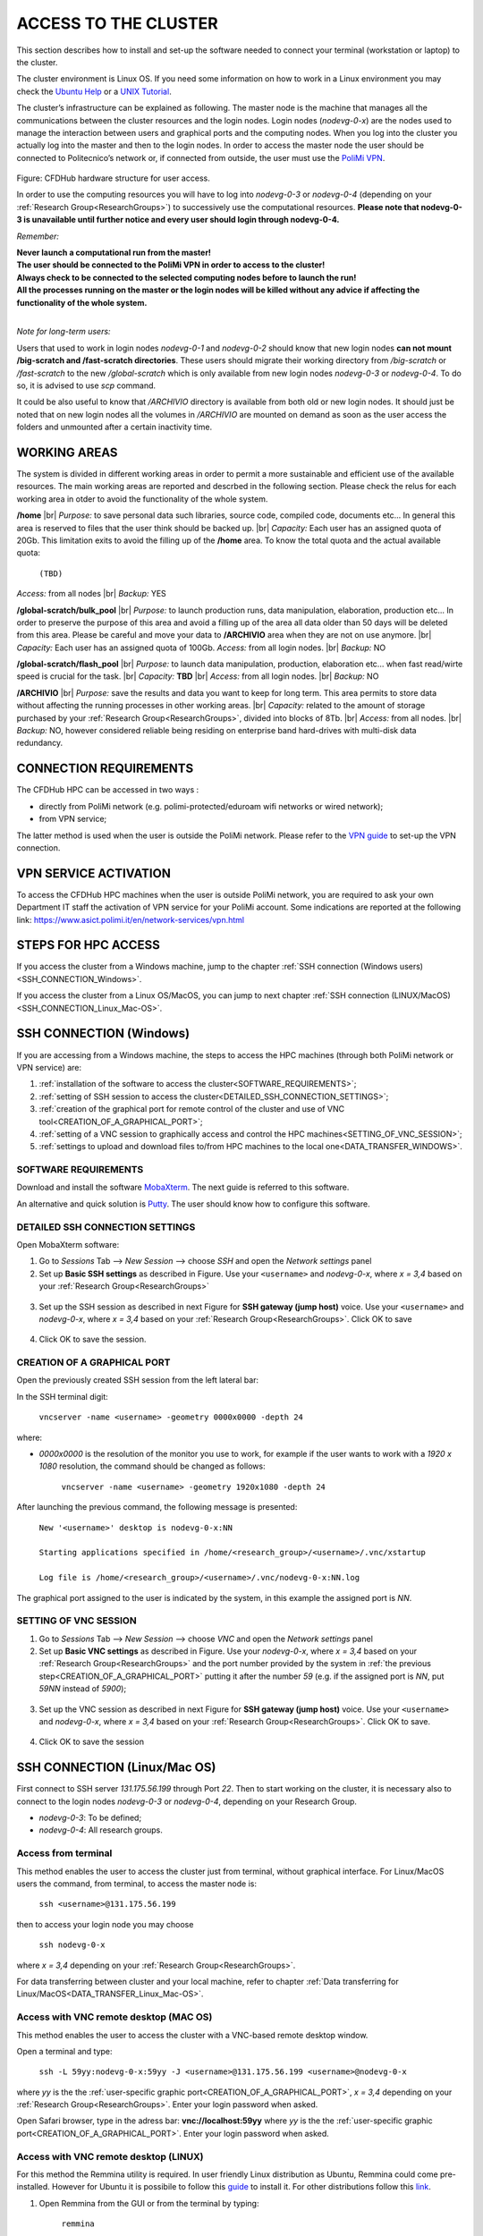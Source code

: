 .. Questo è un commento

.. dovrebbe essere capitolo 3:
.. La seguente credo sia una reference:
.. _AccessToTheCluster
=====================
ACCESS TO THE CLUSTER 
=====================

This section describes how to install and set-up the software needed to connect your terminal (workstation or laptop) to the cluster. 

The cluster environment is Linux OS. If you need some information on how to work in a Linux environment you may check the `Ubuntu Help <https://help.ubuntu.com/community/UsingTheTerminal>`_ or a `UNIX Tutorial <http://www.ee.surrey.ac.uk/Teaching/Unix/index.html>`_. 

The cluster’s infrastructure can be explained as following. The master node is the machine that manages all the communications between the cluster resources and the login nodes. Login nodes (*nodevg-0-x*) are the nodes used to manage the interaction between users and graphical ports and the computing nodes. When you log into the cluster you actually log into the master and then to the login nodes. In order to access the master node the user should be connected to Politecnico’s network or, if connected from outside, the user must use the `PoliMi VPN <https://www.ict.polimi.it/network/vpn/?lang=en>`_. 

.. figure:: images/cluster_structure_new.png

Figure: CFDHub hardware structure for user access. 

In order to use the computing resources you will have to log into *nodevg-0-3* or *nodevg-0-4* (depending on your :ref:`Research Group<ResearchGroups>`) to successively use the computational resources. **Please note that nodevg-0-3 is unavailable until further notice and every user should login through nodevg-0-4.**

*Remember:*

| **Never launch a computational run from the master!**
| **The user should be connected to the PoliMi VPN in order to access to the cluster!**
| **Always check to be connected to the selected computing nodes before to launch the run!**
| **All the processes running on the master or the login nodes will be killed without any advice if affecting the functionality of the whole system.**

|

*Note for long-term users:*

Users that used to work in login nodes *nodevg-0-1* and *nodevg-0-2* should know that new login nodes **can not mount /big-scratch and /fast-scratch directories**.
These users should migrate their working directory from */big-scratch* or */fast-scratch* to the new */global-scratch* which is only available from new login nodes *nodevg-0-3* or *nodevg-0-4*. To do so, it is advised to use *scp* command.


It could be also useful to know that */ARCHIVIO* directory is available from both old or new login nodes. It should just be noted that on new login nodes all the volumes in */ARCHIVIO* are mounted on demand as soon as the user access the folders and unmounted after a certain inactivity time.

.. GLOBAL SCRATCH LIMITE DOVE LAVORARE, COME MUOVERSI, FARSI CARTELLA GLOBAL E ARCHIVIO
.. dovrebbe essere capitolo 3.6:
.. _WORKING_AREAS:
-----------------
WORKING AREAS
-----------------
.. fare check grammatica dopo
.. check quote.
The system is divided in different working areas in order to permit a more sustainable and efficient use of the available resources.
The main working areas are reported and descrbed in the following section. Please check the relus for each working area in otder to avoid the functionality of the whole system.

**/home** |br|
*Purpose:* to save personal data such libraries, source code, compiled code, documents etc...
In general this area is reserved to files that the user think should be backed up. |br|
*Capacity:* Each user has an assigned quota of 20Gb.
This limitation exits to avoid the filling up of the **/home** area. 
To know the total quota and the actual available quota:
	| ``(TBD)``
*Access:* from all nodes |br|
*Backup:* YES

.. approx. 6Tb to 30Tb on SSD (high speed) cache disk interfaces (normal) NLSAS disks to speed up data exchange processes.
**/global-scratch/bulk_pool** |br|
*Purpose:*  to launch production runs, data manipulation, elaboration, production etc... In order to preserve the purpose of this area and avoid a filling
up of the area all data older than 50 days will be deleted from this area. Please be careful and move your data to **/ARCHIVIO** area when they are not on use anymore. |br| 
*Capacity:* Each user has an assigned quota of 100Gb. 
*Access:* from all login nodes. |br|
*Backup:* NO

.. ri-chiedere a Luigi. Era qualcosa come una decina di giga per elaborare velocemente i data (tipo ML)
**/global-scratch/flash_pool** |br|
*Purpose:* to launch data manipulation, production, elaboration etc... when fast read/wirte speed is crucial for the task. |br|
*Capacity:* **TBD** |br|
*Access:* from all login nodes. |br|
*Backup:* NO

**/ARCHIVIO** |br|
*Purpose:* save the results and data you want to keep for long term. This area permits to store data without affecting the running processes in other working areas. |br|
*Capacity:* related to the amount of storage purchased by your :ref:`Research Group<ResearchGroups>`, divided into blocks of 8Tb. |br|
*Access:* from all nodes. |br|
*Backup:* NO, however considered reliable being residing on enterprise band hard-drives with multi-disk data redundancy.
	
.. dovrebbe essere capitolo 3.1:
-----------------
CONNECTION REQUIREMENTS 
-----------------

The CFDHub HPC can be accessed in two ways : 

- directly from PoliMi network (e.g. polimi-protected/eduroam wifi networks or wired network); 
- from VPN service; 

The latter method is used when the user is outside the PoliMi network. Please refer to the `VPN guide <https://www.ict.polimi.it/network/vpn/?lang=en>`_ to set-up the VPN connection. 

.. dovrebbe essere capitolo 3.2:
-----------------
VPN SERVICE ACTIVATION
-----------------

To access the CFDHub HPC machines when the user is outside PoliMi network, you are required to ask your own Department IT staff the activation of VPN service for your PoliMi account. Some indications are reported at the following link: https://www.asict.polimi.it/en/network-services/vpn.html 

.. dovrebbe essere capitolo 3.3:
-----------------
STEPS FOR HPC ACCESS
-----------------

If you access the cluster from a Windows machine, jump to the chapter :ref:`SSH connection (Windows users) <SSH_CONNECTION_Windows>`. 

If you access the cluster from a Linux OS/MacOS, you can jump to next chapter :ref:`SSH connection (LINUX/MacOS)<SSH_CONNECTION_Linux_Mac-OS>`. 

.. dovrebbe essere capitolo 3.4:
.. _SSH_CONNECTION_Windows:
-----------------
SSH CONNECTION (Windows)
-----------------

If you are accessing from a Windows machine, the steps to access the HPC machines (through both PoliMi network or VPN service) are:

1. :ref:`installation of the software to access the cluster<SOFTWARE_REQUIREMENTS>`; 
2. :ref:`setting of SSH session to access the cluster<DETAILED_SSH_CONNECTION_SETTINGS>`; 
3. :ref:`creation of the graphical port for remote control of the cluster and use of VNC tool<CREATION_OF_A_GRAPHICAL_PORT>`;
4. :ref:`setting of a VNC session to graphically access and control the HPC machines<SETTING_OF_VNC_SESSION>`; 
5. :ref:`settings to upload and download files to/from HPC machines to the local one<DATA_TRANSFER_WINDOWS>`. 

.. dovrebbe essere capitolo 3.4.1:
.. _SOFTWARE_REQUIREMENTS:
__________________________________
SOFTWARE REQUIREMENTS
__________________________________

Download and install the software MobaXterm_. The next guide is referred to this software. 

An alternative and quick solution is Putty_. The user should know how to configure this software.

.. _MobaXterm: https://mobaxterm.mobatek.net/download.html 
.. _Putty: https://www.chiark.greenend.org.uk/~sgtatham/putty/latest.html

.. dovrebbe essere capitolo 3.4.2:
.. _DETAILED_SSH_CONNECTION_SETTINGS:
__________________________________
DETAILED SSH CONNECTION SETTINGS 
__________________________________

Open MobaXterm software:

1. Go to *Sessions* Tab –> *New Session* –> choose *SSH* and open the *Network settings* panel

2. Set up **Basic SSH settings** as described in Figure. Use your ``<username>`` and *nodevg-0-x*, where *x = 3,4* based on your :ref:`Research Group<ResearchGroups>` 

.. figure:: images/Network_setting_panel.png

3. Set up the SSH session as described in next Figure for **SSH gateway (jump host)** voice. Use your ``<username>`` and *nodevg-0-x*, where *x = 3,4* based on your :ref:`Research Group<ResearchGroups>`. Click OK to save

.. figure:: images/SSH_gateway_jump_host.png

4. Click OK to save the session.

.. dovrebbe essere capitolo 3.4.3:
.. _CREATION_OF_A_GRAPHICAL_PORT:
__________________________________
CREATION OF A GRAPHICAL PORT 
__________________________________

Open the previously created SSH session from the left lateral bar: 

In the SSH terminal digit: 

	| ``vncserver -name <username> -geometry 0000x0000 -depth 24``

where: 

- *0000x0000* is the resolution of the monitor you use to work, for example if the user wants to work with a *1920 x 1080* resolution, the command should be changed as follows:

	``vncserver -name <username> -geometry 1920x1080 -depth 24``

After launching the previous command, the following message is presented:

	| ``New '<username>' desktop is nodevg-0-x:NN`` 
	|
	| ``Starting applications specified in /home/<research_group>/<username>/.vnc/xstartup`` 
	|
	| ``Log file is /home/<research_group>/<username>/.vnc/nodevg-0-x:NN.log`` 

The graphical port assigned to the user is indicated by the system, in this example the assigned port is *NN*. 

.. dovrebbe essere capitolo 3.4.4:
.. _SETTING_OF_VNC_SESSION:
__________________________________
SETTING OF VNC SESSION
__________________________________

1. Go to *Sessions* Tab –> *New Session* –> choose *VNC* and open the *Network settings* panel 

2. Set up **Basic VNC settings** as described in Figure. Use your *nodevg-0-x*, where *x = 3,4* based on your :ref:`Research Group<ResearchGroups>` and the port number provided by the system in :ref:`the previous step<CREATION_OF_A_GRAPHICAL_PORT>` putting it after the number *59* (e.g. if the assigned port is *NN*, put *59NN* instead of *5900*); 

.. figure:: images/VNC_Network_setting_panel.png

3. Set up the VNC session as described in next Figure for **SSH gateway (jump host)** voice. Use your ``<username>`` and *nodevg-0-x*, where *x = 3,4* based on your :ref:`Research Group<ResearchGroups>`. Click OK to save. 

.. figure:: images/VNC_SSH_gateway_jump_host.png

4. Click OK to save the session

.. dovrebbe essere capitolo 3.5:
.. _SSH_CONNECTION_Linux_Mac-OS:
-----------------
SSH CONNECTION (Linux/Mac OS)
-----------------

First connect to SSH server *131.175.56.199* through Port *22*. Then to start working on the cluster, it is necessary also to connect to the login nodes *nodevg-0-3* or *nodevg-0-4*, depending on your Research Group. 

.. verificare se i nodi sono cosi assegnati, VERIFICARE GLI IP 

- *nodevg-0-3*: To be defined; 

- *nodevg-0-4*: All research groups. 

.. dovrebbe essere capitolo 3.5.1:
__________________________________
Access from terminal
__________________________________

This method enables the user to access the cluster just from terminal, without graphical interface. For Linux/MacOS users the command, from terminal, to access the master node is: 

	| ``ssh <username>@131.175.56.199``

then to access your login node you may choose 

	| ``ssh nodevg-0-x`` 

where *x = 3,4* depending on your :ref:`Research Group<ResearchGroups>`. 

For data transferring between cluster and your local machine, refer to chapter :ref:`Data transferring for Linux/MacOS<DATA_TRANSFER_Linux_Mac-OS>`. 

.. dovrebbe essere capitolo 3.5.2:
__________________________________
Access with VNC remote desktop (MAC OS)
__________________________________

This method enables the user to access the cluster with a VNC-based remote desktop window. 

.. Note: if you are using Linux OS, TurboVNC utility is required.
.. Note: if you are using Linux OS, Remmina utility is required. In user friendly Linux distribution Remmina comes pre-installed, however 

Open a terminal and type: 

	| ``ssh -L 59yy:nodevg-0-x:59yy -J <username>@131.175.56.199 <username>@nodevg-0-x`` 

where *yy* is the the :ref:`user-specific graphic port<CREATION_OF_A_GRAPHICAL_PORT>`, *x = 3,4* depending on your :ref:`Research Group<ResearchGroups>`. Enter your login password when asked. 

.. To access the VNC desktop follow these steps depending on your operating system: 

.. FINIRE e testare
.. Linux OS: installare turboVNC e poi???

Open Safari browser, type in the adress bar: **vnc://localhost:59yy** where *yy* is the the :ref:`user-specific graphic port<CREATION_OF_A_GRAPHICAL_PORT>`. Enter your login password when asked. 

.. **MacOS**: Open Safari browser, type in the adress bar: **vnc://localhost:59yy** where *yy* is the the :ref:`user-specific graphic port<CREATION_OF_A_GRAPHICAL_PORT>`. Enter your login password when asked. 

.. dovrebbe essere capitolo 3.5.3:
__________________________________
Access with VNC remote desktop (LINUX)
__________________________________

For this method the Remmina utility is required. In user friendly Linux distribution as Ubuntu, Remmina could come pre-installed.
However for Ubuntu it is possibile to follow this guide_ to install it. For other distributions follow this link_.

.. _guide: https://ubuntu.com/tutorials/access-remote-desktop#1-overview
.. _link: https://remmina.org/how-to-install-remmina/

1. Open Remmina from the GUI or from the terminal by typing:

	| ``remmina``

2. Create a new session by selecting the icon as shown in next figure:

.. figure:: images/remmina_create_new_arrow.png

3. Select form the *Protocol* drop down menu the voice **Remmina VNC Plugin**. Select *Basic* tab. In *Server* voice put your login node, where *x = 3,4* depending on your :ref:`Research Group<ResearchGroups>`, followed by ":22" as can be seen in next figure. Complete with your ``<username>`` and ``<password>``. For the *Color depth* and *Quality* follow the instructions in next figure.

.. figure:: images/remmina_basic.png

4. Select *SSH Tunnel* tab. Enable SSH Tunnel by click on it. Select *Custom* voice and complete with *131.175.56.199:22*. Put your ``<username>`` and ``<password>`` on their respective voices. In next figure the user could find an example:

.. figure:: images/remmina_ssh_tunnel.png

5. Click on *Save*. The configuration is ended and saved, you should be able to enter to your graphical port just by clicking on the new created session. 

.. dovrebbe essere capitolo 3.7:
.. _DATA_TRANSFER:
-----------------
DATA TRANSFERRING
-----------------

Depending on the OS used by the user, the procedure change as follows. 

.. dovrebbe essere capitolo 3.8:
.. _DATA_TRANSFER_WINDOWS:
-----------------
DATA TRANSFERRING FOR WINDOWS USERS
-----------------

To transfer data between the user local folders and cluster folders is necessary first to setup a tunnel and then to connect to the cluster through it. 

.. dovrebbe essere capitolo 3.8.1:
__________________________________
TUNNELLING SETUP
__________________________________

Open MobaXterm: 

1. Go to *Tunneling* Tab –> *New SSH tunnel* –> *Local port forwarding* 

2. Set-up *Local port forwarding* as indicated in the figure below. Use your ``<username>`` and *nodevg-0-x*, where *x = 3,4* based on your :ref:`Research Group<ResearchGroups>`. Click *“Save”* to close the setup window.

.. figure:: images/file_transfer_moba_settings.png

3. The tunnel setup is completed, click *“Exit”* to end the procedure.

Now the user has two alternatives to transfer data between local and cluster folders.

.. dovrebbe essere capitolo 3.8.2:
__________________________________
DATA TRANSFER SETUP (MobaXterm) 
__________________________________

1. Open tab *Tunnelling* and run the symbol play of the previously created tunnel as can be seen in next Figure. 

.. figure:: images/run_play.png 

2. Close *MobaSSHTunnel* window.  

3. Go to *Sessions* Tab –> *New Session* –> choose *SFTP* 

.. AGGIORNARE INDIRIZZO IP DELL'HOST 

4. Set up **Basic Sftp settings**: insert host 127.0.0.1, your ``<username>`` and port **22**. 

5. Click OK to save the session. If asked insert your ``<password>``. 

6. Once you inserted your user data and accessed to the cluster, you will see in the left side your local folders and in the right side the cluster folders. To transfer (copy) data just drag files from one side to the other. 

.. dovrebbe essere capitolo 3.8.3:
__________________________________
DATA TRANSFER SETUP (MobaXterm + FileZilla)
__________________________________

If the user prefers to use FileZilla, it is possible to establish the tunnel connection with MobaXterm and then to use FileZilla just for data transferring. 

Open MobaXterm:

1. Open tab *Tunnelling* and run the symbol play of the previously created tunnel as can be seen in next Figure. 

.. figure:: images/run_play.png

2. Close *MobaSSHTunnel* window. Do not close MobaXterm.

Open FileZilla:

.. AGGIORNARE INDIRIZZO IP DELL'HOST 

3. Insert host *127.0.0.1*, your ``<username>``, your ``<password>`` and port *22*. 

4. Click *“Quickconnect”*. Once you inserted your user data and accessed to the cluster, you will see in the left side your local folders and in the right side the cluster folders. To transfer (copy) data just drag files from one side to the other. 

.. dovrebbe essere capitolo 3.9:
.. _DATA_TRANSFER_Linux_Mac-OS:
-----------------
DATA TRANSFERRING FOR LINUX/Mac OS
-----------------
__________________________________
Direct data transferring form terminal
__________________________________
In order to transfer files from your terminal to the cluster and vice versa, you may use the scp command from Linus OS. 

	| ``scp <sourceDir> <targetDir>``
	| ``scp <localFile> <username>@131.175.56.199:<remoteDirectory>`` 
	| ``scp <username>@131.175.56.199:<remoteFile> <localDirectory>`` 
	| ``scp -r <localDirectory> <username>@131.175.56.199:<remoteDirectory>``
	| ``scp -r <username>@131.175.56.199:<remoteDirectory> <localDirectory>``

.. _dovrebbe essere capitolo 3.9.1:
__________________________________
Filezilla
__________________________________
In order to use Filezilla for file transferring, the user needs to type the following command in the terminal:

	| ``ssh -L 2200:nodevg-0-x:22 -J <username>@131.175.56.199 <username>@nodevg-0-x`` 
	
where *x = 3,4* depending on your :ref:`Research Group<ResearchGroups>`. This enable the local port 2200 for sftp protocol.

Then, in Filezilla, connect to the cluster with the following settings:

- *Host*: sftp://localhost

- *Username*: <username>

- *Password*: user password

- *Port*: 2200

Click connect and you can now access the local directories on the left branch and the remote ones on the right one.

      
      
      
      
      
      
      
      
      
      
      
      
      





.. _USER_MANAGEMENT:
-----------------
User Management
-----------------
In this section some basic Linux OS concepts will be explained with the aim of teaching to the user how to manage the working area for personal work.
After logging in to a login node, the user is directed to his *personal* home directory, which is a subdirectory of the **/home** partition. |br|
The user can check which path he is located in by typing in the terminal:

	| ``pwd``

Something like this will be displayed:

	| ``/home/<research group>/<username>``

If the user wants to work in the **/global-scratch/bulk_pool** partition for example, it is first necessary to create a personal directory. |br|
In order to move to another path, the user should use the *"cd"* command followed by the path the user wants to reach:

	| ``cd /global-scratch/bulk_pool``
	
Now the user can create a personal directory where the user could work, following the limitation previously exposed. |br|
In order to create a directory, the user should use the *"mkdir"* command followe by the name of the directory:

	| ``mkdir <username>``
	
Now the user can go to the fresh new directory using the *"cd"* command. The creation of the personal directory on a partition is a one-time operation.
Each user should work in his own personal directory. |br|
If the user needs to come back to personal home, the *"cd"* command must be followed by nothing:

	| ``cd``
	
If the user needs to work in other partitions (**/global-scratch/flash_pool**, **/ARCHIVIO**, others...), it is possibile to repeat this procedure to create a
new personal directory.

The user can create shortcuts in the *.bashrc* file in order to have a faster experience. This file is located in the *personal* home but is a *hidden* file.
In order to see what is contained in a path the command *ls* is used:
	| ``ls``
However, this command doesn't show hidden files as *.bashrc*. The *ls* command should be used by adding a flag. |br|
In the personal home, launch:
	| ``ls -a``	
All files are displayed and is possible to see the *.bashrc*.
The *.bashrc* is a list of commands, variables and aliases that are launched when the user logs in to a node and opens a terminal window. |br|

It is possible to create a **variable** to avoid the typing of a long path. For example, if the user wants to move to its personal directory in 
**/global-scratch/bulk_pool** partition, it is possible to create a *variable* to directly access it without typing the entire path in the terminal.
To edit with a graphical text editor the bashrc the user can use *gedit* (an advanced user could use *vim* or another terminal editor):

	| ``gedit .bashrc``
At the end of the *.bashrc* file it is possible to write the name of the variable and the substituted path:

	| EXAMPLE="/global-scratch/bulk_pool/<username>"
	
The the user should update the terminal:

	| ``source .bashrc``
	
Now, in order to move to the personal directory in the **/global-scratch/bulk_pool** partition, instead of:

	| ``cd /global-scratch/bulk_pool/<username>``
	
It is possible to use:

	| ``cd $EXAMPLE``

It is also possible to create an **alias** which could be used to launch a command with a long syntax. For example, it is possible to create an *alias*
to move to my personal directory in the **/global-scratch/bulk_pool** partition. |br|
As previously showed, at the end of the *.bashrc* file I can write:

	| alias EXAMPLE='cd /global-scratch/bulk_pool/<username>'
	
Now, after sourcing the bashrc, instead of:

	| ``cd /global-scratch/bulk_pool/<username>``
	
It is possible to use:

	| ``EXAMPLE``

This command could be useful for example if the *executable file* of a program is located in a directory whose path is very long and the user wants to avoid typing the complete path each time this file is needed.

.. _TROUBLESHOOTING:
-----------------
Troubleshooting
-----------------
In this section some best practices will be presented, in order to avoid common problems. |br|

In the *.bashrc* it is possible to launch commands in order to start some softwares or source an environment or library, for example, directly when the use logs in to the cluster.
However, this procedure is not recommended because could cause compatibility issues with some pre-loaded libraries.  |br|
**Keep your .bashrc file as clean as possible**.
If you need to launch a software, source an environment or library just do it from the terminal or create a separate file (*.aliases* as an example) to be sourced after login. |br| 

It is possible that a process launched by the user crashes but continues to run in background. When this happens, the user could *kill* the process from the terminal. |br| 
First the user should identify the process by typing in the terminal:

	| ``htop -u <username>``
	
All the process lanched by the user in the node are displayed. Then the user should identify the process to *kill* by the *PID* number displayed on the left column.
To close the **htop** use the shortcut **ctrl+C**. |br|
In order to kill that process:

	| ``kill -9 <PID number>``
	
It is possible for various reasons, that the user cannot log in a login node after the jump from master node.
In this case the user is logged in the *master node* and not in a *login node* (for example nodevg-0-4). |br|
If this happens it is shown in the terminal:

	| [<username>@master ~]$
	
Instead of:

	| [<username>@nodevg-0-4 <username>]$
	
If this happens, **DO NOT LAUNCH ANY PROCESS**. The computational power of the master node is sufficient to manage all the cluster's users logins but not to launch any type of simulation, data manipulation or other tasks.

The user should use **just one graphical window** at time, if more than one window is used the system admin could choose to close all the graphical ports.
This could lead to losing all the work in progress in graphical windows.
Next it will be explained how to check if and how many graphical port are running. |br|
In the terminal type:

	| ``ps -eo pid,ruser=RealUser -o cmd | grep <username> | grep /bin/Xvnc | grep -v "grep"``
	
The list of all running graphical windows will be displayed, in this example the user has two running graphical port:
	
	| PID1 <username>   /usr/bin/Xvnc :NN -auth /home/energia/hyauri/.Xauthority etc...
	| PID2 <username>   /usr/bin/Xvnc :NM -auth /home/energia/hyauri/.Xauthority etc...

For each graphical port in the first column, the PID of the graphical port is displayed.
After *"/usr/bin/Xvnc"* the number of the corresponding graphical port is listed. |br|
In this example the user has two graphical port: **NN** and **NM**.
If the user is working in the **NN** graphical window and has opened by accident the **NM** port, the corresponding process should be killed:

	| ``kill -9 PID2``
	
Giving a new check, just the desired graphical window should be displayed:

	| PID1 <username>   /usr/bin/Xvnc :NN -auth /home/energia/hyauri/.Xauthority etc...
	



.. per fare i break volontari con |br| a fine linea, lasciare in fondo al file:
.. |br| raw:: html

      <br>
